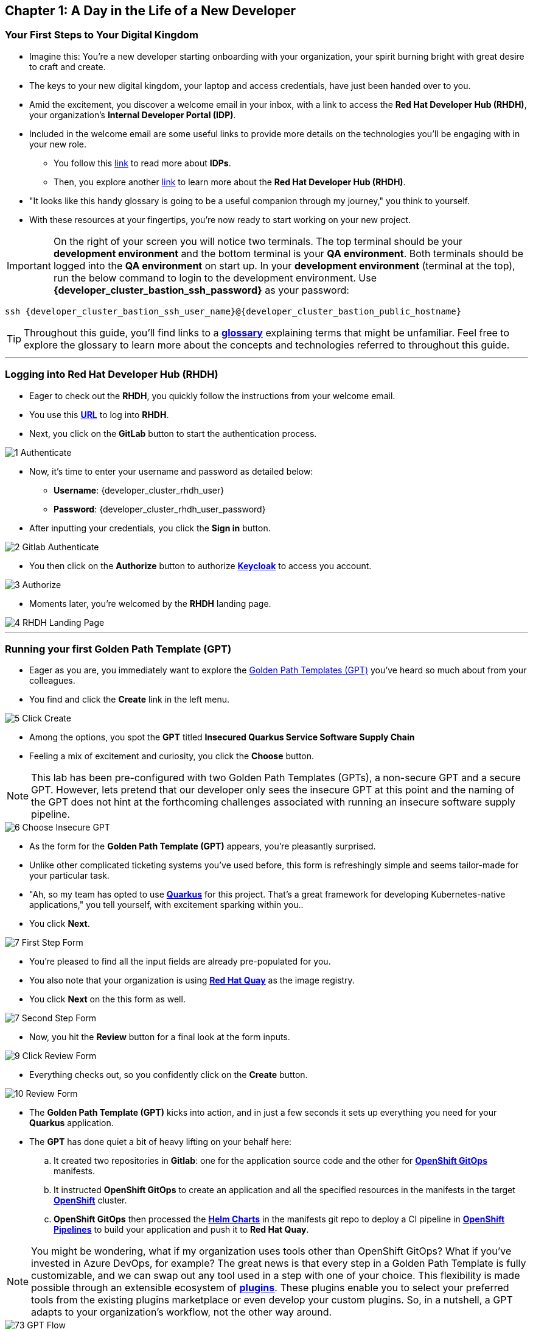 == Chapter 1: A Day in the Life of a New Developer

=== Your First Steps to Your Digital Kingdom

* Imagine this: You're a new developer starting onboarding with your organization, your spirit burning bright with great desire to craft and create.
* The keys to your new digital kingdom, your laptop and access credentials, have just been handed over to you.
* Amid the excitement, you discover a welcome email in your inbox,  with a link to access the *Red Hat Developer Hub (RHDH)*, your organization's *Internal Developer Portal (IDP)*.
* Included in the welcome email are some useful links to provide more details on the technologies you'll be engaging with in your new role.
** You follow this link:glossary.html#idp[link,window=_blank] to read more about *IDPs*.
** Then, you explore another link:glossary.html#rhdh[link,window=_blank] to learn more about the *Red Hat Developer Hub (RHDH)*.
* "It looks like this handy glossary is going to be a useful companion through my journey," you think to yourself.
* With these resources at your fingertips, you're now ready to start working on your new project.

IMPORTANT: On the right of your screen you will notice two terminals.  The top terminal should be your *development environment* and the bottom terminal is your *QA environment*.  Both terminals should be logged into the *QA environment* on start up.  In your *development environment* (terminal at the top), run the below command to login to the development environment.  Use *{developer_cluster_bastion_ssh_password}* as your password:
[source, role="execute", subs="attributes"]
----
ssh {developer_cluster_bastion_ssh_user_name}@{developer_cluster_bastion_public_hostname}
----

TIP: Throughout this guide, you'll find links to a link:glossary.html[*glossary*,window=_blank] explaining terms that might be unfamiliar. Feel free to explore the glossary to learn more about the concepts and technologies referred to throughout this guide.

'''

=== Logging into Red Hat Developer Hub (RHDH)

* Eager to check out the *RHDH*, you quickly follow the instructions from your welcome email.
* You use this link:{developer_cluster_rhdh_url}[*URL*, ,window=_blank] to log into *RHDH*.
* Next, you click on the *GitLab* button to start the authentication process.

image::1_Authenticate.png[]

* Now, it's time to enter your username and password as detailed below:
** *Username*: {developer_cluster_rhdh_user}
** *Password*: {developer_cluster_rhdh_user_password}
* After inputting your credentials, you click the *Sign in* button.

image::2_Gitlab_Authenticate.png[]

* You then click on the *Authorize* button to authorize link:glossary.html#keycloak[*Keycloak*,window=_blank] to access you account.

image::3_Authorize.png[]

* Moments later, you're welcomed by the *RHDH* landing page.

image::4_RHDH_Landing_Page.png[]

'''

=== Running your first Golden Path Template (GPT)

* Eager as you are, you immediately want to explore the link:glossary.html#gpt[Golden Path Templates (GPT),window=_blank] you've heard so much about from your colleagues.
* You find and click the *Create* link in the left menu.

image::5_Click_Create.png[]

* Among the options, you spot the *GPT* titled *Insecured Quarkus Service Software Supply Chain*
* Feeling a mix of excitement and curiosity, you click the *Choose* button.

NOTE: This lab has been pre-configured with two Golden Path Templates (GPTs), a non-secure GPT and a secure GPT. However, lets pretend that our developer only sees the insecure GPT at this point and the naming of the GPT does not hint at the forthcoming challenges associated with running an insecure software supply pipeline.

image::6_Choose_Insecure_GPT.png[]

* As the form for the *Golden Path Template (GPT)* appears, you're pleasantly surprised.
* Unlike other complicated ticketing systems you've used before, this form is refreshingly simple and seems tailor-made for your particular task.
* "Ah, so my team has opted to use link:glossary.html#quarkus[*Quarkus*,window=_blank] for this project. That's a great framework for developing Kubernetes-native applications," you tell yourself, with excitement sparking within you..
* You click *Next*.

image::7_First_Step_Form.png[]

* You're pleased to find all the input fields are already pre-populated for you.
* You also note that your organization is using link:glossary.html#quay[*Red Hat Quay*,window=_blank] as the image registry.
* You click *Next* on the this form as well.

image::7_Second_Step_Form.png[]

* Now, you hit the *Review* button for a final look at the form inputs.

image::9_Click_Review_Form.png[]

* Everything checks out, so you confidently click on the *Create* button.

image::10_Review_Form.png[]

* The *Golden Path Template (GPT)* kicks into action, and in just a few seconds it sets up everything you need for your *Quarkus* application.
* The *GPT* has done quiet a bit of heavy lifting on your behalf here:
.. It created two repositories in *Gitlab*: one for the application source code and the other for link:glossary.html#gitops[*OpenShift GitOps*,window=_blank] manifests.
.. It instructed *OpenShift GitOps* to create an application and all the specified resources in the manifests in the target link:glossary.html#ocp[*OpenShift*,window=_blank] cluster.
.. *OpenShift GitOps* then processed the link:glossary.html#helm[*Helm Charts*,window=_blank] in the manifests git repo to deploy a CI pipeline in link:glossary.html#pipeline[*OpenShift Pipelines*,window=_blank] to build your application and push it to *Red Hat Quay*.

NOTE: You might be wondering, what if my organization uses tools other than OpenShift GitOps? What if you've invested in Azure DevOps, for example? The great news is that every step in a Golden Path Template is fully customizable, and we can swap out any tool used in a step with one of your choice. This flexibility is made possible through an extensible ecosystem of link:glossary.html#rhdh_plugins[*plugins*,window=_blank]. These plugins enable you to select your preferred tools from the existing plugins marketplace or even develop your custom plugins. So, in a nutshell, a GPT adapts to your organization's workflow, not the other way around.

image::73_GPT_Flow.png[]

* You click on the *Open Component in Catalog* link.

image::11_Executed_GPT.png[]

* And just like that, you're directed to your *Dashboard*, where all the tools you need to start coding are readily available at your fingertips.

image::12_Dashboard.png[]

* The first thing you decide to do is dive into coding on your project.
* You decide to use the Integrated Development Environment (IDE), *OpenShift Dev Spaces*, that Developer Hub has been configured to use.  You find and click on the *OpenShift Dev Spaces (VSCode)* link conveniently located in your Dashboard.

NOTE: link:https://developers.redhat.com/products/openshift-dev-spaces/overview[*OpenShift Dev Spaces*,window=_blank] is a Kubernetes native workspace and IDE that is part of the OpenShift platform. This tool allows your platform team to offer a full fledged IDE that requires zero configuration and effort by your app developers.

image::13_Click_OpenShift_DevSpaces.png[]

* You log in using your OpenShift credentials by clicking the *Log in with OpenShift* button.

image::14_Login_With_OpenShift.png[]

* Then, you choose the Single Sign-On option by clicking the *rhsso* button

image::15_Login_RHSSO.png[]

* You then enter your username and password as follows:
** *Username*: {developer_cluster_rhdh_user}
** *Password*: {developer_cluster_rhdh_user_password}
* After inputting your credentials, you click the *Sign in* button.

* You authorize *OpenShift Dev Spaces* to access your account by clicking the *Allow selected permissions* button.

image::16_Allow_Selected_Permissions.png[]

* Subsequently, you click *Authorize* to grant *OpenShift Dev Spaces* access to your *GitLab* account.

image::17_Authorize_Gitlab.png[]

* *OpenShift Dev Spaces* then begins creating your workspace, processing a *Devfile* containing all the configuration needed to set up your development environment.

NOTE: A link:https://devfile.io/[*Devfile*,window=_blank] is a YAML configuration file that serves as a portable definition for a development environment. It is designed to be a universal format that can describe any type of development environment, making it easier for developers to code, build, test, and run applications across different tools and platforms without the need to manually configure each environment.

image::18_DevSpaces_Process_Devfile.png[]

* After waiting a few minutes for *OpenShift Dev Spaces* to finish setting up your workspace, you're presented with a fully fledged IDE accessible from your browser.
* You click the button *Yes, I trust the authors*.

image::19_Trust_Authors.png[]

* To accomplish your task, you need to:

. Update the hello method in the ExampleResource.java class.
. Update the JUnit test verifying this method's output.
. Amend the documentation to reflect your changes.

NOTE: The JUnit test for the Hello method needs updating; otherwise, the Build step in the CI/CD pipeline would fail due to discrepancies between the code and its test.

* In your *insecured-app* workspace, you expand the folders *src -> main -> java*, and then open the *ExampleResource.java *file.
* On line 14, you replace the return message of the hello method from "Hello RESTEasy" to "Hello from RHDH".

image::20_Modify_ExampleResource.png[]

* Next, you update the JUnit test for this method.
* You expand the folders *src -> main -> test*, and open the *ExampleResourceTest.java* file.
* On line 18, you change the expected text from "Hello RESTEasy" to "Hello from RHDH".

image::21_Modify_ExampleResourceTest.png[]

* You recall your team's explanation that the documentation coexists with the code, nestled in the same git repository as a markdown file.
* You expand the docs folder and open the markdown file *Index.md*.
* At the document's end, you add: "Release 1.0: Update to ExampleResource.hello() method to return 'Hello from RHDH'."

image::22_Index_File.png[]

* Having completed your task, you're ready to commit your changes.
* You click on the *Source Control* icon located in the left menu.
* Then, you enter the commit message “My First Commit" and click on the *Commit* button to finalize your changes.

image::23_My_First_Commit.png[]

* In the pop-up window that follows, you click *Yes* to stage your changes.

image::24_Stage_Changes.png[]

* Finally, you click on the *Sync Changes* button.

image::25_SYNC_Changes.png[]

* In the pop-up that follows, you click *OK* to push your changes and complete the process.

image::26_OK_To_Push_Changes.png[]

* You've successfully implemented your change and updated the documentation in one commit, following the "docs as code" methodology where documentation is treated with the same level of care and under the same process as source code.
* You are delighted by knowing that following this methodology ensures that your documentation is as current as your code itself.
* Your commit triggers the build pipeline for your *Quarkus* application.
* You switch back to the *RHDH Dashboard* tab in your browser and select the *CI tab* from the top menu.

image::27_Click_on_CI_Tab.png[]

* And just as you expected, a build pipeline has already been triggered.
* You eagerly expand the pipeline view to monitor the progress of this pipeline run.

image::28_Expand_Pipeline_View.png[]

* After a few minutes of anticipation, the pipeline run concludes, and the application image is successfully built.
* You select the *Image Registry* tab from the upper menu and confirm that your image has been pushed to the Registry.

NOTE: This is another plugin in action allowing RHDH to integrate with Red Hat Quay.

image::87_Image_Registry.png[]

* Finally you switch to the *Docs* tab and verify that documentation is up to date.

image::88_Docs_View.png[]

* With a sense of accomplishment, your task now complete, you draft an email to the QA team, inviting them to begin testing your changes.

'''

=== Chapter 1 - Summary

Our story unfolds with a bright-eyed developer starting his new role, welcomed by the innovative environment of the *Red Hat Developer Hub (RHDH)*. This *Internal Developer Portal (IDP)*, with its *Golden Path Templates (GPTs)* streamlined and automated his onboarding process. The *GPT* offered a self-service approach to project initiation, enabling our developer to quickly dive into his task, without the overhead of configuring the underlying technology of the development environment.

The next chapter of our story uncovers the risks associated with providing developers with the tools to create great code without the necessary security guard rails that are crucial for safeguarding the organization against security threats.



